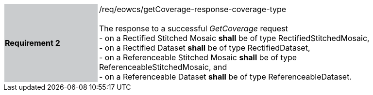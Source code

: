 [#/req/eowcs/getCoverage-response-coverage-type,reftext='Requirement {counter:requirement_id} /req/eowcs/getCoverage-response-coverage-type']
[width="90%",cols="2,6"]
|===
|*Requirement {counter:requirement_id}* {set:cellbgcolor:#CACCCE}|/req/eowcs/getCoverage-response-coverage-type +
 +
The response to a successful _GetCoverage_ request +
- on a Rectified Stitched Mosaic *shall* be of type RectifiedStitchedMosaic, +
- on a Rectified Dataset *shall* be of type RectifiedDataset, +
- on a Referenceable Stitched Mosaic *shall* be of type
  ReferenceableStitchedMosaic, and +
- on a Referenceable Dataset *shall* be of type ReferenceableDataset.
{set:cellbgcolor:#FFFFFF}
|===
